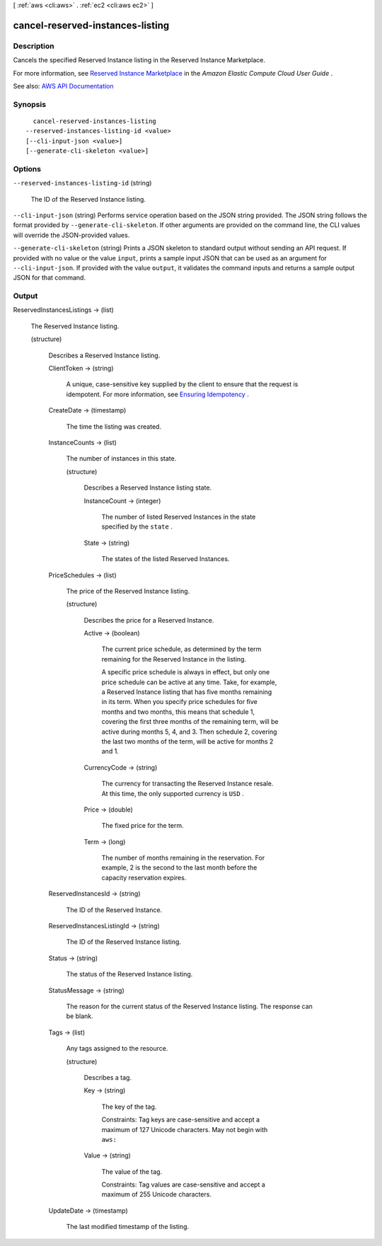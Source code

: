 [ :ref:`aws <cli:aws>` . :ref:`ec2 <cli:aws ec2>` ]

.. _cli:aws ec2 cancel-reserved-instances-listing:


*********************************
cancel-reserved-instances-listing
*********************************



===========
Description
===========



Cancels the specified Reserved Instance listing in the Reserved Instance Marketplace.

 

For more information, see `Reserved Instance Marketplace <http://docs.aws.amazon.com/AWSEC2/latest/UserGuide/ri-market-general.html>`_ in the *Amazon Elastic Compute Cloud User Guide* .



See also: `AWS API Documentation <https://docs.aws.amazon.com/goto/WebAPI/ec2-2016-11-15/CancelReservedInstancesListing>`_


========
Synopsis
========

::

    cancel-reserved-instances-listing
  --reserved-instances-listing-id <value>
  [--cli-input-json <value>]
  [--generate-cli-skeleton <value>]




=======
Options
=======

``--reserved-instances-listing-id`` (string)


  The ID of the Reserved Instance listing.

  

``--cli-input-json`` (string)
Performs service operation based on the JSON string provided. The JSON string follows the format provided by ``--generate-cli-skeleton``. If other arguments are provided on the command line, the CLI values will override the JSON-provided values.

``--generate-cli-skeleton`` (string)
Prints a JSON skeleton to standard output without sending an API request. If provided with no value or the value ``input``, prints a sample input JSON that can be used as an argument for ``--cli-input-json``. If provided with the value ``output``, it validates the command inputs and returns a sample output JSON for that command.



======
Output
======

ReservedInstancesListings -> (list)

  

  The Reserved Instance listing.

  

  (structure)

    

    Describes a Reserved Instance listing.

    

    ClientToken -> (string)

      

      A unique, case-sensitive key supplied by the client to ensure that the request is idempotent. For more information, see `Ensuring Idempotency <http://docs.aws.amazon.com/AWSEC2/latest/APIReference/Run_Instance_Idempotency.html>`_ .

      

      

    CreateDate -> (timestamp)

      

      The time the listing was created.

      

      

    InstanceCounts -> (list)

      

      The number of instances in this state.

      

      (structure)

        

        Describes a Reserved Instance listing state.

        

        InstanceCount -> (integer)

          

          The number of listed Reserved Instances in the state specified by the ``state`` .

          

          

        State -> (string)

          

          The states of the listed Reserved Instances.

          

          

        

      

    PriceSchedules -> (list)

      

      The price of the Reserved Instance listing.

      

      (structure)

        

        Describes the price for a Reserved Instance.

        

        Active -> (boolean)

          

          The current price schedule, as determined by the term remaining for the Reserved Instance in the listing.

           

          A specific price schedule is always in effect, but only one price schedule can be active at any time. Take, for example, a Reserved Instance listing that has five months remaining in its term. When you specify price schedules for five months and two months, this means that schedule 1, covering the first three months of the remaining term, will be active during months 5, 4, and 3. Then schedule 2, covering the last two months of the term, will be active for months 2 and 1.

          

          

        CurrencyCode -> (string)

          

          The currency for transacting the Reserved Instance resale. At this time, the only supported currency is ``USD`` .

          

          

        Price -> (double)

          

          The fixed price for the term.

          

          

        Term -> (long)

          

          The number of months remaining in the reservation. For example, 2 is the second to the last month before the capacity reservation expires.

          

          

        

      

    ReservedInstancesId -> (string)

      

      The ID of the Reserved Instance.

      

      

    ReservedInstancesListingId -> (string)

      

      The ID of the Reserved Instance listing.

      

      

    Status -> (string)

      

      The status of the Reserved Instance listing.

      

      

    StatusMessage -> (string)

      

      The reason for the current status of the Reserved Instance listing. The response can be blank.

      

      

    Tags -> (list)

      

      Any tags assigned to the resource.

      

      (structure)

        

        Describes a tag.

        

        Key -> (string)

          

          The key of the tag.

           

          Constraints: Tag keys are case-sensitive and accept a maximum of 127 Unicode characters. May not begin with ``aws:``  

          

          

        Value -> (string)

          

          The value of the tag.

           

          Constraints: Tag values are case-sensitive and accept a maximum of 255 Unicode characters.

          

          

        

      

    UpdateDate -> (timestamp)

      

      The last modified timestamp of the listing.

      

      

    

  

